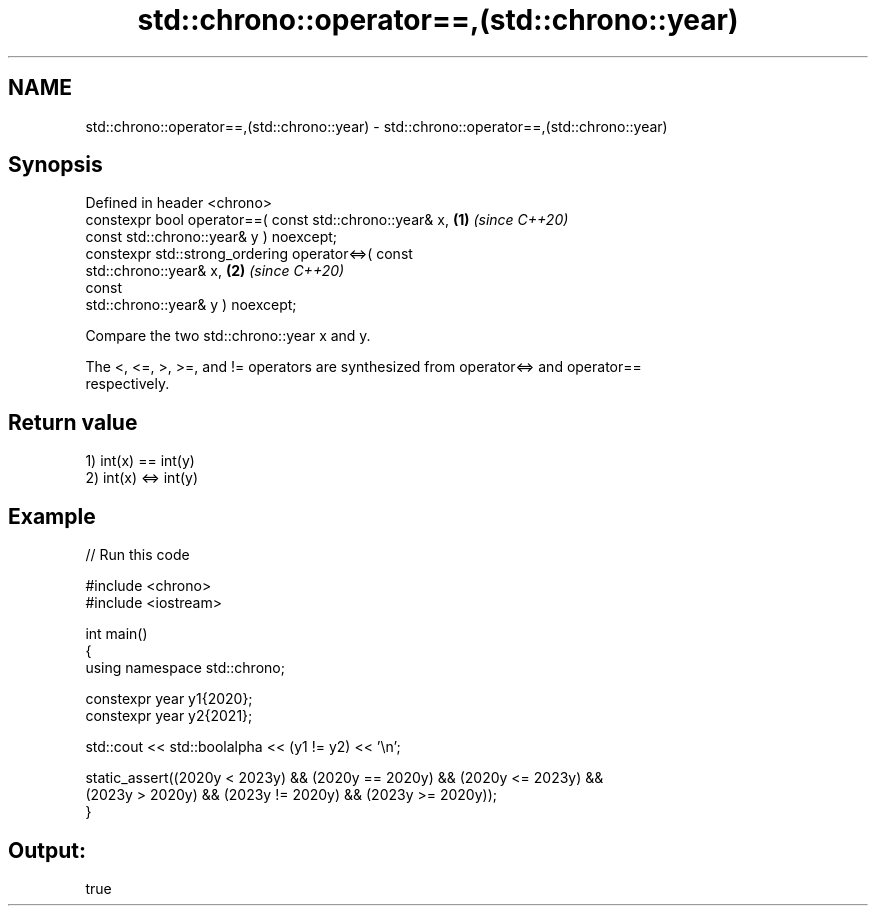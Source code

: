 .TH std::chrono::operator==,(std::chrono::year) 3 "2024.06.10" "http://cppreference.com" "C++ Standard Libary"
.SH NAME
std::chrono::operator==,(std::chrono::year) \- std::chrono::operator==,(std::chrono::year)

.SH Synopsis
   Defined in header <chrono>
   constexpr bool operator==( const std::chrono::year& x,             \fB(1)\fP \fI(since C++20)\fP
                              const std::chrono::year& y ) noexcept;
   constexpr std::strong_ordering operator<=>( const
   std::chrono::year& x,                                              \fB(2)\fP \fI(since C++20)\fP
                                               const
   std::chrono::year& y ) noexcept;

   Compare the two std::chrono::year x and y.

   The <, <=, >, >=, and != operators are synthesized from operator<=> and operator==
   respectively.

.SH Return value

   1) int(x) == int(y)
   2) int(x) <=> int(y)

.SH Example


// Run this code

 #include <chrono>
 #include <iostream>

 int main()
 {
     using namespace std::chrono;

     constexpr year y1{2020};
     constexpr year y2{2021};

     std::cout << std::boolalpha << (y1 != y2) << '\\n';

     static_assert((2020y < 2023y) && (2020y == 2020y) && (2020y <= 2023y) &&
                   (2023y > 2020y) && (2023y != 2020y) && (2023y >= 2020y));
 }

.SH Output:

 true
